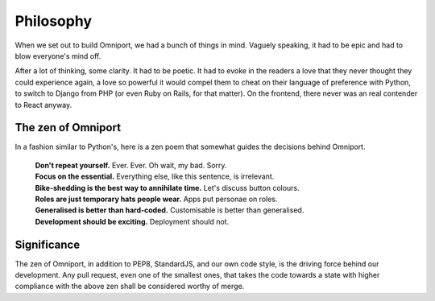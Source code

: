 Philosophy
==========

When we set out to build Omniport, we had a bunch of things in mind. Vaguely 
speaking, it had to be epic and had to blow everyone's mind off. 

After a lot of thinking, some clarity. It had to be poetic. It had to evoke in 
the readers a love that they never thought they could experience again, a love 
so powerful it would compel them to cheat on their language of preference with 
Python, to switch to Django from PHP (or even Ruby on Rails, for that matter).
On the frontend, there never was an real contender to React anyway.

The zen of Omniport
-------------------

In a fashion similar to Python's, here is a zen poem that somewhat guides the
decisions behind Omniport.

  | **Don't repeat yourself.** 
    Ever. Ever. Oh wait, my bad. Sorry.
  | **Focus on the essential.** 
    Everything else, like this sentence, is irrelevant.
  | **Bike-shedding is the best way to annihilate time.** 
    Let's discuss button colours.
  | **Roles are just temporary hats people wear.** 
    Apps put personae on roles.
  | **Generalised is better than hard-coded.** 
    Customisable is better than generalised.
  | **Development should be exciting.** 
    Deployment should not.

Significance
------------

The zen of Omniport, in addition to PEP8, StandardJS, and our own code style, is
the driving force behind our development. Any pull request, even one of the
smallest ones, that takes the code towards a state with higher compliance with
the above zen shall be considered worthy of merge.